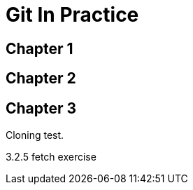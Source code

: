 = Git In Practice

== Chapter 1
// TODO: think of funny first line that editor will approve.

== Chapter 2
// TODO: write two chapters

== Chapter 3
Cloning test.

3.2.5 fetch exercise

